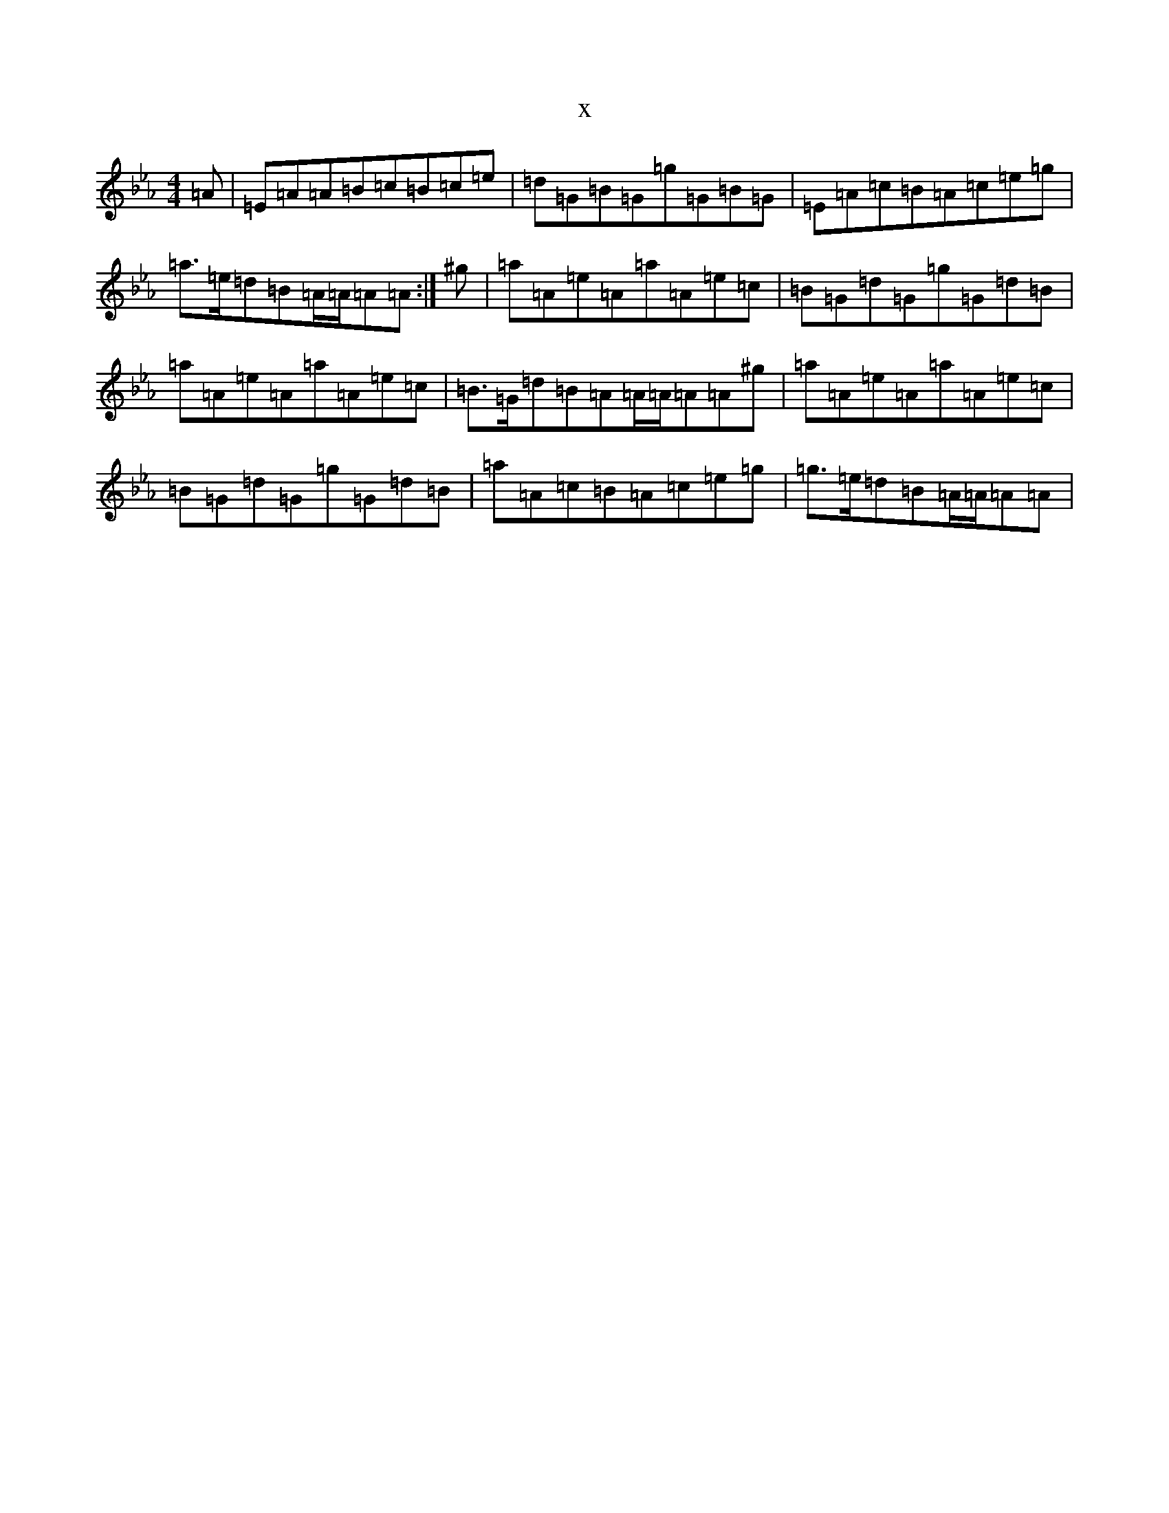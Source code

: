 X:14930
T:x
L:1/8
M:4/4
K: C minor
=A|=E=A=A=B=c=B=c=e|=d=G=B=G=g=G=B=G|=E=A=c=B=A=c=e=g|=a>=e=d=B=A/2=A/2=A=A:|^g|=a=A=e=A=a=A=e=c|=B=G=d=G=g=G=d=B|=a=A=e=A=a=A=e=c|=B>=G=d=B=A=A/2=A/2=A=A^g|=a=A=e=A=a=A=e=c|=B=G=d=G=g=G=d=B|=a=A=c=B=A=c=e=g|=g>=e=d=B=A/2=A/2=A=A|